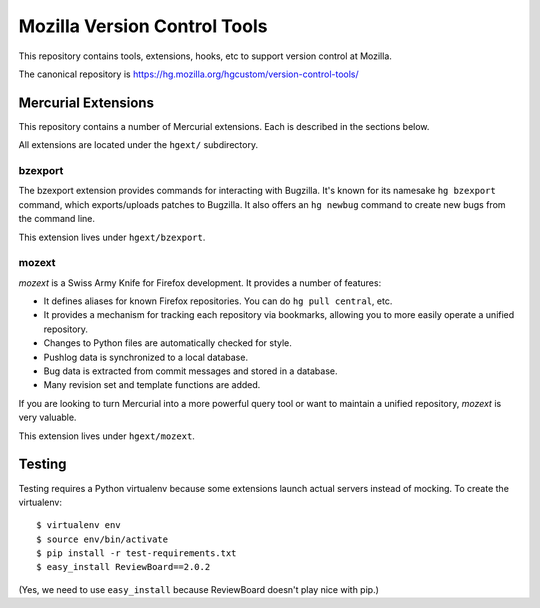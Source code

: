 =============================
Mozilla Version Control Tools
=============================

This repository contains tools, extensions, hooks, etc to support version
control at Mozilla.

The canonical repository is https://hg.mozilla.org/hgcustom/version-control-tools/

Mercurial Extensions
====================

This repository contains a number of Mercurial extensions. Each is
described in the sections below.

All extensions are located under the ``hgext/`` subdirectory.

bzexport
--------

The bzexport extension provides commands for interacting with Bugzilla.
It's known for its namesake ``hg bzexport`` command, which exports/uploads
patches to Bugzilla. It also offers an ``hg newbug`` command to create
new bugs from the command line.

This extension lives under ``hgext/bzexport``.

mozext
------

*mozext* is a Swiss Army Knife for Firefox development. It provides a
number of features:

* It defines aliases for known Firefox repositories. You can do
  ``hg pull central``, etc.
* It provides a mechanism for tracking each repository via bookmarks,
  allowing you to more easily operate a unified repository.
* Changes to Python files are automatically checked for style.
* Pushlog data is synchronized to a local database.
* Bug data is extracted from commit messages and stored in a database.
* Many revision set and template functions are added.

If you are looking to turn Mercurial into a more powerful query tool or
want to maintain a unified repository, *mozext* is very valuable.

This extension lives under ``hgext/mozext``.

Testing
=======

Testing requires a Python virtualenv because some extensions launch
actual servers instead of mocking. To create the virtualenv::

  $ virtualenv env
  $ source env/bin/activate
  $ pip install -r test-requirements.txt
  $ easy_install ReviewBoard==2.0.2

(Yes, we need to use ``easy_install`` because ReviewBoard doesn't play
nice with pip.)
